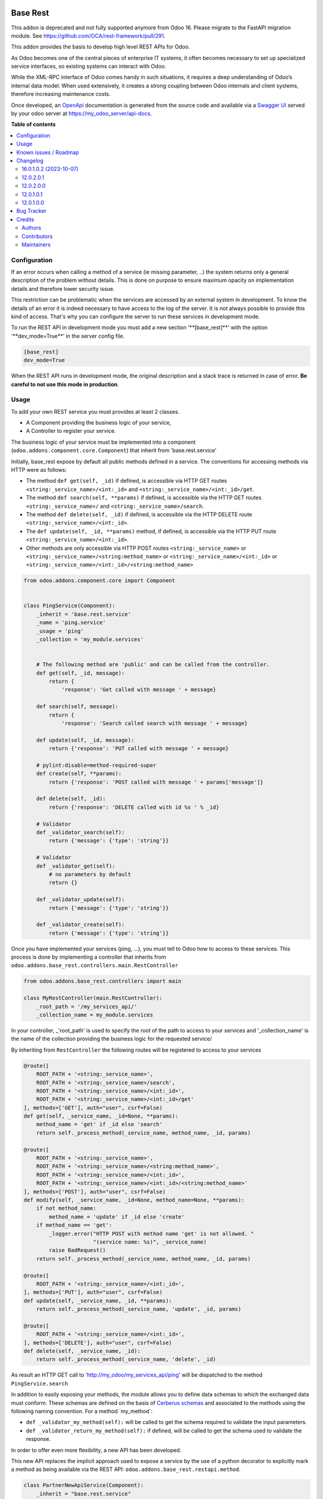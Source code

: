 .. image:: https://odoo-community.org/readme-banner-image
   :target: https://odoo-community.org/get-involved?utm_source=readme
   :alt: Odoo Community Association

=========
Base Rest
=========

.. 
   !!!!!!!!!!!!!!!!!!!!!!!!!!!!!!!!!!!!!!!!!!!!!!!!!!!!
   !! This file is generated by oca-gen-addon-readme !!
   !! changes will be overwritten.                   !!
   !!!!!!!!!!!!!!!!!!!!!!!!!!!!!!!!!!!!!!!!!!!!!!!!!!!!
   !! source digest: sha256:198b97806a0a8c480e6c8f26f3ce3199cba9978f8d152ecf93c80091323d1805
   !!!!!!!!!!!!!!!!!!!!!!!!!!!!!!!!!!!!!!!!!!!!!!!!!!!!

.. |badge1| image:: https://img.shields.io/badge/maturity-Beta-yellow.png
    :target: https://odoo-community.org/page/development-status
    :alt: Beta
.. |badge2| image:: https://img.shields.io/badge/license-LGPL--3-blue.png
    :target: http://www.gnu.org/licenses/lgpl-3.0-standalone.html
    :alt: License: LGPL-3
.. |badge3| image:: https://img.shields.io/badge/github-OCA%2Frest--framework-lightgray.png?logo=github
    :target: https://github.com/OCA/rest-framework/tree/18.0/base_rest
    :alt: OCA/rest-framework
.. |badge4| image:: https://img.shields.io/badge/weblate-Translate%20me-F47D42.png
    :target: https://translation.odoo-community.org/projects/rest-framework-18-0/rest-framework-18-0-base_rest
    :alt: Translate me on Weblate
.. |badge5| image:: https://img.shields.io/badge/runboat-Try%20me-875A7B.png
    :target: https://runboat.odoo-community.org/builds?repo=OCA/rest-framework&target_branch=18.0
    :alt: Try me on Runboat

|badge1| |badge2| |badge3| |badge4| |badge5|

This addon is deprecated and not fully supported anymore from Odoo 16.
Please migrate to the FastAPI migration module. See
https://github.com/OCA/rest-framework/pull/291.

This addon provides the basis to develop high level REST APIs for Odoo.

As Odoo becomes one of the central pieces of enterprise IT systems, it
often becomes necessary to set up specialized service interfaces, so
existing systems can interact with Odoo.

While the XML-RPC interface of Odoo comes handy in such situations, it
requires a deep understanding of Odoo’s internal data model. When used
extensively, it creates a strong coupling between Odoo internals and
client systems, therefore increasing maintenance costs.

Once developed, an `OpenApi <https://spec.openapis.org/oas/v3.0.3>`__
documentation is generated from the source code and available via a
`Swagger UI <https://swagger.io/tools/swagger-ui/>`__ served by your
odoo server at https://my_odoo_server/api-docs.

**Table of contents**

.. contents::
   :local:

Configuration
=============

If an error occurs when calling a method of a service (ie missing
parameter, ..) the system returns only a general description of the
problem without details. This is done on purpose to ensure maximum
opacity on implementation details and therefore lower security issue.

This restriction can be problematic when the services are accessed by an
external system in development. To know the details of an error it is
indeed necessary to have access to the log of the server. It is not
always possible to provide this kind of access. That's why you can
configure the server to run these services in development mode.

To run the REST API in development mode you must add a new section
'\**[base_rest]*\*' with the option '\**dev_mode=True*\*' in the server
config file.

.. code:: cfg

   [base_rest]
   dev_mode=True

When the REST API runs in development mode, the original description and
a stack trace is returned in case of error. **Be careful to not use this
mode in production**.

Usage
=====

To add your own REST service you must provides at least 2 classes.

- A Component providing the business logic of your service,
- A Controller to register your service.

The business logic of your service must be implemented into a component
(``odoo.addons.component.core.Component``) that inherit from
'base.rest.service'

Initially, base_rest expose by default all public methods defined in a
service. The conventions for accessing methods via HTTP were as follows:

- The method ``def get(self, _id)`` if defined, is accessible via HTTP
  GET routes ``<string:_service_name>/<int:_id>`` and
  ``<string:_service_name>/<int:_id>/get``.
- The method ``def search(self, **params)`` if defined, is accessible
  via the HTTP GET routes ``<string:_service_name>/`` and
  ``<string:_service_name>/search``.
- The method ``def delete(self, _id)`` if defined, is accessible via the
  HTTP DELETE route ``<string:_service_name>/<int:_id>``.
- The ``def update(self, _id, **params)`` method, if defined, is
  accessible via the HTTP PUT route
  ``<string:_service_name>/<int:_id>``.
- Other methods are only accessible via HTTP POST routes
  ``<string:_service_name>`` or
  ``<string:_service_name>/<string:method_name>`` or
  ``<string:_service_name>/<int:_id>`` or
  ``<string:_service_name>/<int:_id>/<string:method_name>``

.. code:: python

   from odoo.addons.component.core import Component


   class PingService(Component):
       _inherit = 'base.rest.service'
       _name = 'ping.service'
       _usage = 'ping'
       _collection = 'my_module.services'


       # The following method are 'public' and can be called from the controller.
       def get(self, _id, message):
           return {
               'response': 'Get called with message ' + message}

       def search(self, message):
           return {
               'response': 'Search called search with message ' + message}

       def update(self, _id, message):
           return {'response': 'PUT called with message ' + message}

       # pylint:disable=method-required-super
       def create(self, **params):
           return {'response': 'POST called with message ' + params['message']}

       def delete(self, _id):
           return {'response': 'DELETE called with id %s ' % _id}

       # Validator
       def _validator_search(self):
           return {'message': {'type': 'string'}}

       # Validator
       def _validator_get(self):
           # no parameters by default
           return {}

       def _validator_update(self):
           return {'message': {'type': 'string'}}

       def _validator_create(self):
           return {'message': {'type': 'string'}}

Once you have implemented your services (ping, ...), you must tell to
Odoo how to access to these services. This process is done by
implementing a controller that inherits from
``odoo.addons.base_rest.controllers.main.RestController``

.. code:: python

   from odoo.addons.base_rest.controllers import main

   class MyRestController(main.RestController):
       _root_path = '/my_services_api/'
       _collection_name = my_module.services

In your controller, \_'root_path' is used to specify the root of the
path to access to your services and '\_collection_name' is the name of
the collection providing the business logic for the requested service/

By inheriting from ``RestController`` the following routes will be
registered to access to your services

.. code:: python

   @route([
       ROOT_PATH + '<string:_service_name>',
       ROOT_PATH + '<string:_service_name>/search',
       ROOT_PATH + '<string:_service_name>/<int:_id>',
       ROOT_PATH + '<string:_service_name>/<int:_id>/get'
   ], methods=['GET'], auth="user", csrf=False)
   def get(self, _service_name, _id=None, **params):
       method_name = 'get' if _id else 'search'
       return self._process_method(_service_name, method_name, _id, params)

   @route([
       ROOT_PATH + '<string:_service_name>',
       ROOT_PATH + '<string:_service_name>/<string:method_name>',
       ROOT_PATH + '<string:_service_name>/<int:_id>',
       ROOT_PATH + '<string:_service_name>/<int:_id>/<string:method_name>'
   ], methods=['POST'], auth="user", csrf=False)
   def modify(self, _service_name, _id=None, method_name=None, **params):
       if not method_name:
           method_name = 'update' if _id else 'create'
       if method_name == 'get':
           _logger.error("HTTP POST with method name 'get' is not allowed. "
                         "(service name: %s)", _service_name)
           raise BadRequest()
       return self._process_method(_service_name, method_name, _id, params)

   @route([
       ROOT_PATH + '<string:_service_name>/<int:_id>',
   ], methods=['PUT'], auth="user", csrf=False)
   def update(self, _service_name, _id, **params):
       return self._process_method(_service_name, 'update', _id, params)

   @route([
       ROOT_PATH + '<string:_service_name>/<int:_id>',
   ], methods=['DELETE'], auth="user", csrf=False)
   def delete(self, _service_name, _id):
       return self._process_method(_service_name, 'delete', _id)

As result an HTTP GET call to 'http://my_odoo/my_services_api/ping' will
be dispatched to the method ``PingService.search``

In addition to easily exposing your methods, the module allows you to
define data schemas to which the exchanged data must conform. These
schemas are defined on the basis of `Cerberus
schemas <https://docs.python-cerberus.org/en/stable/>`__ and associated
to the methods using the following naming convention. For a method
\`my_method\`:

- ``def _validator_my_method(self):`` will be called to get the schema
  required to validate the input parameters.
- ``def _validator_return_my_method(self):`` if defined, will be called
  to get the schema used to validate the response.

In order to offer even more flexibility, a new API has been developed.

This new API replaces the implicit approach used to expose a service by
the use of a python decorator to explicitly mark a method as being
available via the REST API: ``odoo.addons.base_rest.restapi.method``.

.. code:: python

   class PartnerNewApiService(Component):
       _inherit = "base.rest.service"
       _name = "partner.new_api.service"
       _usage = "partner"
       _collection = "base.rest.demo.new_api.services"
       _description = """
           Partner New API Services
           Services developed with the new api provided by base_rest
       """

       @restapi.method(
           [(["/<int:id>/get", "/<int:id>"], "GET")],
           output_param=restapi.CerberusValidator("_get_partner_schema"),
           auth="public",
       )
       def get(self, _id):
           return {"name": self.env["res.partner"].browse(_id).name}

       def _get_partner_schema(self):
           return {
               "name": {"type": "string", "required": True}
           }

       @restapi.method(
           [(["/list", "/"], "GET")],
           output_param=restapi.CerberusListValidator("_get_partner_schema"),
           auth="public",
       )
       def list(self):
           partners = self.env["res.partner"].search([])
           return [{"name": p.name} for p in partners]

Thanks to this new api, you are now free to specify your own routes but
also to use other object types as parameter or response to your methods.
For example, base_rest_datamodel allows you to use Datamodel object
instance into your services.

.. code:: python

   from marshmallow import fields

   from odoo.addons.base_rest import restapi
   from odoo.addons.component.core import Component
   from odoo.addons.datamodel.core import Datamodel


   class PartnerSearchParam(Datamodel):
       _name = "partner.search.param"

       id = fields.Integer(required=False, allow_none=False)
       name = fields.String(required=False, allow_none=False)


   class PartnerShortInfo(Datamodel):
       _name = "partner.short.info"

       id = fields.Integer(required=True, allow_none=False)
       name = fields.String(required=True, allow_none=False)


   class PartnerNewApiService(Component):
       _inherit = "base.rest.service"
       _name = "partner.new_api.service"
       _usage = "partner"
       _collection = "base.rest.demo.new_api.services"
       _description = """
           Partner New API Services
           Services developed with the new api provided by base_rest
       """

       @restapi.method(
           [(["/", "/search"], "GET")],
           input_param=restapi.Datamodel("partner.search.param"),
           output_param=restapi.Datamodel("partner.short.info", is_list=True),
           auth="public",
       )
       def search(self, partner_search_param):
           """
           Search for partners
           :param partner_search_param: An instance of partner.search.param
           :return: List of partner.short.info
           """
           domain = []
           if partner_search_param.name:
               domain.append(("name", "like", partner_search_param.name))
           if partner_search_param.id:
               domain.append(("id", "=", partner_search_param.id))
           res = []
           PartnerShortInfo = self.env.datamodels["partner.short.info"]
           for p in self.env["res.partner"].search(domain):
               res.append(PartnerShortInfo(id=p.id, name=p.name))
           return res

The BaseRestServiceContextProvider provides context for your services,
including authenticated_partner_id. You are free to redefine the method
get_authenticated_partner_id() to pass the authenticated_partner_id
based on the authentication mechanism of your choice. See
base_rest_auth_jwt for an example.

In addition, authenticated_partner_id is available in record rule
evaluation context.

Known issues / Roadmap
======================

The
`roadmap <https://github.com/OCA/rest-framework/issues?q=is%3Aopen+is%3Aissue+label%3Aenhancement+label%3Abase_rest>`__
and `known
issues <https://github.com/OCA/rest-framework/issues?q=is%3Aopen+is%3Aissue+label%3Abug+label%3Abase_rest>`__
can be found on GitHub.

Changelog
=========

16.0.1.0.2 (2023-10-07)
-----------------------

**Features**

- Add support for oauth2 security scheme in the Swagger UI. If your
  openapi specification contains a security scheme of type oauth2, the
  Swagger UI will display a login button in the top right corner. In
  order to finalize the login process, a redirect URL must be provided
  when initializing the Swagger UI. The Swagger UI is now initialized
  with a oauth2RedirectUrl option that references a oauth2-redirect.html
  file provided by the swagger-ui lib and served by the current addon.
  (`#379 <https://github.com/OCA/rest-framework/issues/379>`__)

12.0.2.0.1
----------

- validator\_...() methods can now return a cerberus ``Validator``
  object instead of a schema dictionnary, for additional flexibility
  (e.g. allowing validator options such as ``allow_unknown``).

12.0.2.0.0
----------

- Licence changed from AGPL-3 to LGPL-3

12.0.1.0.1
----------

- Fix issue when rendering the jsonapi documentation if no documentation
  is provided on a method part of the REST api.

12.0.1.0.0
----------

First official version. The addon has been incubated into the
`Shopinvader
repository <https://github.com/akretion/odoo-shopinvader>`__ from
Akretion. For more information you need to look at the git log.

Bug Tracker
===========

Bugs are tracked on `GitHub Issues <https://github.com/OCA/rest-framework/issues>`_.
In case of trouble, please check there if your issue has already been reported.
If you spotted it first, help us to smash it by providing a detailed and welcomed
`feedback <https://github.com/OCA/rest-framework/issues/new?body=module:%20base_rest%0Aversion:%2018.0%0A%0A**Steps%20to%20reproduce**%0A-%20...%0A%0A**Current%20behavior**%0A%0A**Expected%20behavior**>`_.

Do not contact contributors directly about support or help with technical issues.

Credits
=======

Authors
-------

* ACSONE SA/NV

Contributors
------------

- Laurent Mignon <laurent.mignon@acsone.eu>
- Sébastien Beau <sebastien.beau@akretion.com>

Maintainers
-----------

This module is maintained by the OCA.

.. image:: https://odoo-community.org/logo.png
   :alt: Odoo Community Association
   :target: https://odoo-community.org

OCA, or the Odoo Community Association, is a nonprofit organization whose
mission is to support the collaborative development of Odoo features and
promote its widespread use.

This module is part of the `OCA/rest-framework <https://github.com/OCA/rest-framework/tree/18.0/base_rest>`_ project on GitHub.

You are welcome to contribute. To learn how please visit https://odoo-community.org/page/Contribute.

